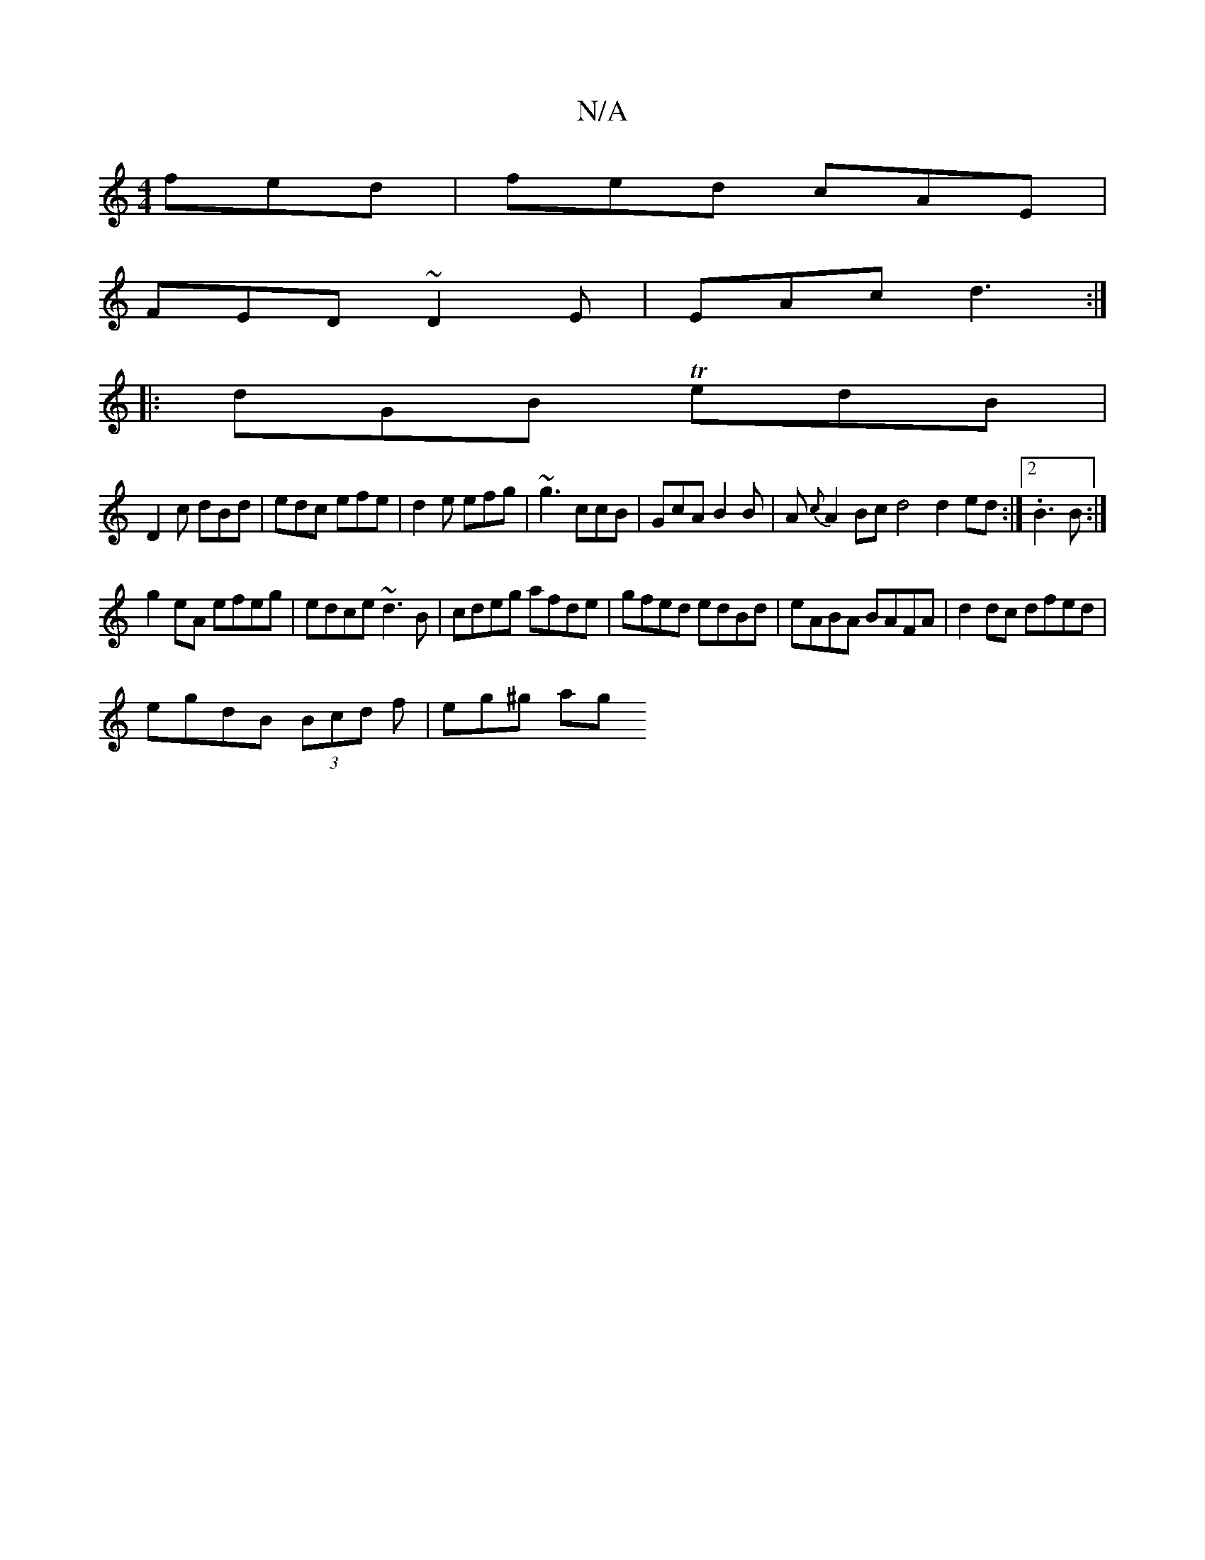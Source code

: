 X:1
T:N/A
M:4/4
R:N/A
K:Cmajor
fed | fed cAE |
FED ~D2E|EAc d3:|
|:dGB TedB|
D2c dBd|edc efe|d2e efg|~g3 ccB|GcA B2B|A{c}A2Bc d4 d2 ed :|2 .B3B :|
g2eA efeg|edce ~d3B|cdeg afde|gfed edBd| eABA BAFA|d2dc dfed|
egdB (3Bcd f | eg^g ag